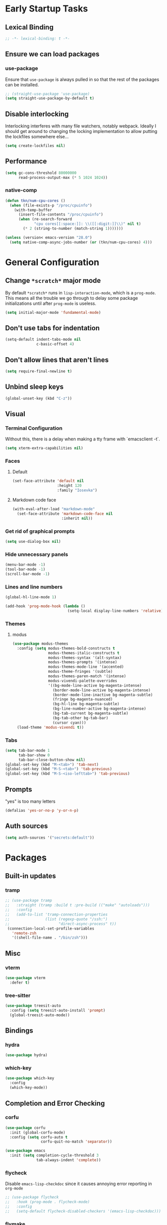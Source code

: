 * Early Startup Tasks
** Lexical Binding
#+BEGIN_SRC emacs-lisp
  ;; -*- lexical-binding: t -*-
#+END_SRC
** Ensure we can load packages
*** use-package
Ensure that ~use-package~ is always pulled in so that the rest of the
packages can be installed.
#+BEGIN_SRC emacs-lisp
  ;; (straight-use-package 'use-package)
  (setq straight-use-package-by-default t)
#+END_SRC
** Disable interlocking
Interlocking interferes with many file watchers, notably webpack.
Ideally I should get around to changing the locking implementation to allow putting the lockfiles somewhere else...
#+BEGIN_SRC emacs-lisp
(setq create-lockfiles nil)
#+END_SRC
** Performance
#+BEGIN_SRC emacs-lisp
  (setq gc-cons-threshold 80000000
        read-process-output-max (* 5 1024 1024))
#+END_SRC
*** native-comp
#+BEGIN_SRC emacs-lisp
  (defun tkn/num-cpu-cores ()
    (when (file-exists-p "/proc/cpuinfo")
      (with-temp-buffer
        (insert-file-contents "/proc/cpuinfo")
        (when (re-search-forward
               "cpu cores[[:space:]]: \\([[:digit:]]\\)" nil t)
          (* 2 (string-to-number (match-string 1)))))))

  (unless (version< emacs-version "28.0")
    (setq native-comp-async-jobs-number (or (tkn/num-cpu-cores) 4)))
#+END_SRC

* General Configuration 
** Change ~*scratch*~ major mode
By default ~*scratch*~ runs in ~lisp-interaction-mode~, which is a
~prog-mode~.  This means all the trouble we go through to delay some
package initializations until after ~prog-mode~ is useless.
#+BEGIN_SRC emacs-lisp
  (setq initial-major-mode 'fundamental-mode)
#+END_SRC
** Don't use tabs for indentation
#+BEGIN_SRC emacs-lisp
  (setq-default indent-tabs-mode nil
                c-basic-offset 4)
#+END_SRC
** Don't allow lines that aren't lines
#+BEGIN_SRC emacs-lisp
  (setq require-final-newline t)
#+END_SRC
** Unbind sleep keys
#+BEGIN_SRC emacs-lisp
  (global-unset-key (kbd "C-z"))
#+END_SRC
** Visual
*** Terminal Configuration
Without this, there is a delay when making a tty frame with `emacsclient -t`.
#+BEGIN_SRC emacs-lisp
  (setq xterm-extra-capabilities nil)
#+END_SRC
*** Faces
**** Default
#+BEGIN_SRC emacs-lisp
  (set-face-attribute 'default nil
                      :height 120
                      :family "Iosevka")
 #+END_SRC
**** Markdown code face
 #+BEGIN_SRC emacs-lisp
   (with-eval-after-load "markdown-mode"
     (set-face-attribute 'markdown-code-face nil
                         :inherit nil))
 #+END_SRC

*** Get rid of graphical prompts
#+BEGIN_SRC emacs-lisp
(setq use-dialog-box nil)
#+END_SRC

*** Hide unnecessary panels
#+BEGIN_SRC emacs-lisp
  (menu-bar-mode -1)
  (tool-bar-mode -1)
  (scroll-bar-mode -1)
#+END_SRC

*** Lines and line numbers
#+BEGIN_SRC emacs-lisp
  (global-hl-line-mode 1)
#+END_SRC
#+BEGIN_SRC emacs-lisp
  (add-hook 'prog-mode-hook (lambda ()
                              (setq-local display-line-numbers 'relative)))
#+END_SRC

*** Themes
**** modus
#+BEGIN_SRC emacs-lisp
  (use-package modus-themes
    :config (setq modus-themes-bold-constructs t
                  modus-themes-italic-constructs t
                  modus-themes-syntax '(alt-syntax)
                  modus-themes-prompts '(intense)
                  modus-themes-mode-line '(accented)
                  modus-theme-fringes '(subtle)
                  modus-themes-paren-match '(intense)
                  modus-vivendi-palette-overrides
                  '((bg-mode-line-active bg-magenta-intense)
                    (border-mode-line-active bg-magenta-intense)
                    (border-mode-line-inactive bg-magenta-subtle)
                    (fringe bg-magenta-nuanced)
                    (bg-hl-line bg-magenta-subtle)
                    (bg-line-number-active bg-magenta-intense)
                    (bg-tab-current bg-magenta-subtle)
                    (bg-tab-other bg-tab-bar)
                    (cursor cyan)))
    (load-theme 'modus-vivendi t))
#+END_SRC
*** Tabs
#+BEGIN_SRC emacs-lisp
  (setq tab-bar-mode 1
        tab-bar-show 0
        tab-bar-close-button-show nil)
  (global-set-key (kbd "M-<tab>") 'tab-next)
  (global-set-key (kbd "M-S-<tab>") 'tab-previous)
  (global-set-key (kbd "M-S-<iso-lefttab>") 'tab-previous)
#+END_SRC
** Prompts
"yes" is too many letters
#+BEGIN_SRC emacs-lisp
  (defalias 'yes-or-no-p 'y-or-n-p)
#+END_SRC
** Auth sources
#+BEGIN_SRC emacs-lisp
  (setq auth-sources '("secrets:default"))
#+END_SRC
* Packages
** Built-in updates
*** tramp
#+BEGIN_SRC emacs-lisp
  ;; (use-package tramp
  ;;   :straight (tramp :build t :pre-build (("make" "autoloads")))
  ;;   :config
  ;;   (add-to-list 'tramp-connection-properties
  ;;                (list (regexp-quote "/ssh:")
  ;;                      "direct-async-process" t))
   (connection-local-set-profile-variables
     'remote-zsh
     '((shell-file-name . "/bin/zsh")))

#+END_SRC
** Misc
*** vterm
#+BEGIN_SRC emacs-lisp
  (use-package vterm
    :defer t)
#+END_SRC
*** tree-sitter
#+BEGIN_SRC emacs-lisp
  (use-package treesit-auto
    :config (setq treesit-auto-install 'prompt)
    (global-treesit-auto-mode))
#+END_SRC
** Bindings
*** hydra
#+BEGIN_SRC emacs-lisp
  (use-package hydra)
#+END_SRC

*** which-key
#+BEGIN_SRC emacs-lisp
  (use-package which-key
    :config
    (which-key-mode))
#+END_SRC

** Completion and Error Checking
*** corfu
#+BEGIN_SRC emacs-lisp
  (use-package corfu
    :init (global-corfu-mode)
    :config (setq corfu-auto t
                  corfu-quit-no-match 'separator))

  (use-package emacs
    :init (setq completion-cycle-threshold 3
                tab-always-indent 'complete))
#+END_SRC

*** flycheck
Disable ~emacs-lisp-checkdoc~ since it causes annoying error reporting in ~org-mode~
#+BEGIN_SRC emacs-lisp
  ;; (use-package flycheck
  ;;   :hook (prog-mode . flycheck-mode)
  ;;   :config
  ;;   (setq-default flycheck-disabled-checkers '(emacs-lisp-checkdoc)))
#+END_SRC

*** flymake
#+BEGIN_SRC emacs-lisp
  (use-package flymake
    :no-require t
    :hook (prog-mode . flymake-mode))
#+END_SRC

** Language and Filetype Support
*** LSP
#+BEGIN_SRC emacs-lisp
  (defun tkn/volar-server-options (server)
    (let* ((project-root (when (fboundp 'projectile-project-root)
                           (projectile-project-root)))
            (ts-path (concat project-root "node_modules/typescript/lib")))
       (when (file-directory-p ts-path)
         `(:typescript (:tsdk ,(file-name-as-directory ts-path))))))

  (defun tkn/copy-eglot-config (from to)
    (cl-destructuring-bind (_ _ spec) (eglot--lookup-mode from)
      (when spec
        (add-to-list 'eglot-server-programs
                     `(,to . ,spec)))))

  (use-package eglot
    :config
    (add-to-list 'eglot-server-programs
                 '(web-mode . ("npx" "@volar/vue-language-server" "--stdio" :initializationOptions tkn/volar-server-options)))
    (add-to-list 'eglot-server-programs
                 '(enh-ruby-mode . ("bundler" "exec" "solargraph" "stdio")))
    (tkn/copy-eglot-config 'rust-mode 'rust-ts-mode))
#+END_SRC
*** Clojure
**** cider
#+BEGIN_SRC emacs-lisp
  (use-package cider
    :defer t)
#+END_SRC

**** rainbow-delimiters
#+BEGIN_SRC emacs-lisp
  (use-package rainbow-delimiters
    :hook (prog-mode . rainbow-delimiters-mode))
#+END_SRC

*** Go
#+BEGIN_SRC emacs-lisp
  (use-package go-mode
    :defer t
    :hook (go-mode . (lambda ()
                       (setq tab-width 4))))
#+END_SRC
*** JS/TS
**** Formatting
#+BEGIN_SRC emacs-lisp
  (setq js-indent-level 2
        typescript-indent-level 2)
#+END_SRC
**** prettier
#+BEGIN_SRC emacs-lisp
  (use-package prettier-js
    :defer t)
#+END_SRC
*** LaTeX
**** Auctex
#+BEGIN_SRC emacs-lisp
  (use-package tex
    :straight auctex
    :defer t
    :config
    (setq TeX-auto-save t
          TeX-parse-self t
          TeX-view-program-selection '((output-pdf "PDF Tools"))
          TeX-source-correlate-start-server t
          LaTeX-beamer-item-overlay-flag nil)
    (setq-default TeX-master nil
                  TeX-engine 'luatex)
    (add-hook 'TeX-after-compilation-finished-functions 
              'TeX-revert-document-buffer))
#+END_SRC
*** OCaml
#+BEGIN_SRC emacs-lisp
  (use-package tuareg
    :defer t)
#+END_SRC
*** Ruby
#+BEGIN_SRC emacs-lisp
  (use-package enh-ruby-mode
    :defer t
    :hook ((ruby-mode . enh-ruby-mode)))
#+END_SRC
*** Rust
**** rust-mode
#+BEGIN_SRC emacs-lisp
  (use-package rust-mode
    :defer t)
#+END_SRC
*** Scala
**** scala-mode
#+BEGIN_SRC emacs-lisp
  (use-package scala-mode
    :defer t)
#+END_SRC

*** Haskell
**** haskell-mode
#+BEGIN_SRC emacs-lisp
  (use-package haskell-mode
    :defer t)
#+END_SRC

*** PDF
**** pdf-tools
#+BEGIN_SRC emacs-lisp
  (use-package pdf-tools
    :defer t
    :config
    (pdf-tools-install))
#+END_SRC
*** TOML
#+BEGIN_SRC emacs-lisp
  (use-package conf-mode
    :demand t 
    :config (add-hook 'conf-toml-mode-hook 'smartparens-mode))
#+END_SRC
*** Web
#+BEGIN_SRC emacs-lisp
  (use-package web-mode
    :defer t
    :mode ("\\.erb\\'" "\\.vue\\'" "\\.ts\\'")
    :config (setq web-mode-markup-indent-offset 2
                  web-mode-css-indent-offset 2
                  web-mode-code-indent-offset 2
                  web-mode-script-padding 0
                  web-mode-style-padding 0))
#+END_SRC
*** YAML
#+BEGIN_SRC emacs-lisp
  (use-package yaml-mode
    :defer t)
#+END_SRC

** Motion, Editing, and Navigation
*** avy
#+BEGIN_SRC emacs-lisp
  (use-package avy
    :bind* (("C-'" . 'avy-goto-char)))
#+END_SRC

*** ace-window
#+BEGIN_SRC emacs-lisp
  (use-package ace-window
    :defer t
    :config
    (setq aw-keys '(?a ?s ?d ?f ?g ?h ?j ?k ?l)))
#+END_SRC

*** expand-region
#+BEGIN_SRC emacs-lisp
  (use-package expand-region
    :bind (("C-;" . 'er/expand-region)))
#+END_SRC

*** smartparens
#+BEGIN_SRC emacs-lisp
  (use-package smartparens
    :config 
    (require 'smartparens-config)
    (setq-default sp-escape-quotes-after-insert nil)
    :hook (prog-mode . smartparens-mode))
#+END_SRC

*** multiple-cursors
#+BEGIN_SRC emacs-lisp
  (use-package multiple-cursors
    :defer t)
#+END_SRC

** Paradigms
*** Vertico
#+BEGIN_SRC emacs-lisp
  (use-package vertico
    :straight (:files (:defaults "extensions/*"))
    :config
    (setq vertico-sort-function #'vertico-sort-alpha)
    (vertico-mode 1))
#+END_SRC
**** vertico-directory extension
#+BEGIN_SRC emacs-lisp
  (use-package vertico-directory
    :straight nil
    :ensure nil
    :after vertico
    :bind (:map vertico-map
                ("RET" . vertico-directory-enter)
                ("DEL" . vertico-directory-delete-char)
                ("M-DEL" . vertico-directory-delete-word))
    :hook (rfn-eshadow-update-overlay . vertico-directory-tidy))
#+END_SRC
*** Consult
#+BEGIN_SRC emacs-lisp
  (use-package consult
    :config
    (setq consult-preview-key nil
          consult-buffer-sources '(consult--source-hidden-buffer consult--source-buffer))
    :bind (("C-x b" . consult-buffer)
           ("C-s" . consult-line)
           ("M-y" . consult-yank-pop)
           ("M-g g" . consult-goto-line)
           ("M-g i" . consult-imenu)
           :map org-mode-map
           ("C-S-s" . consult-org-heading)))
#+END_SRC
*** Embark
#+BEGIN_SRC emacs-lisp
  (use-package embark
    :bind* (("C-." . embark-act)
            ("C-;" . embark-dwim)
            ("C-h B" . embark-bindings))
    :config
    (define-key embark-identifier-map "R" 'eglot-rename)

    (push 'embark--allow-edit
          (alist-get 'eglot-rename embark-target-injection-hooks)))

  (use-package embark-consult
    :after (consult embark))
#+END_SRC
*** Orderless
#+BEGIN_SRC emacs-lisp
  (use-package orderless
    :custom
    (completion-styles '(substring orderless basic))
    (completion-category-overrides '((file (styles basic partial-completion orderless)))))
#+END_SRC
*** Marginalia
#+BEGIN_SRC emacs-lisp
  (use-package marginalia
    :init (marginalia-mode)
    :bind (:map minibuffer-local-map
                ("M-A" . marginalia-cycle)))
#+END_SRC

** Snippets
*** yasnippet
#+BEGIN_SRC emacs-lisp
  (use-package yasnippet
    :defer t
    :hook (prog-mode . yas-minor-mode))
#+END_SRC
**** snippets
#+BEGIN_SRC emacs-lisp
  (use-package yasnippet-snippets
    :defer t
    :after (yasnippet)
    :config (yas-reload-all))
#+END_SRC
** Version Control, Projects, and Workflow
*** magit
#+BEGIN_SRC emacs-lisp
  (use-package magit
    :defer t
    :bind (("C-c g" . 'magit-status)))
#+END_SRC
**** forge integration
#+BEGIN_SRC emacs-lisp
  (use-package forge)
#+END_SRC
**** todos
#+BEGIN_SRC emacs-lisp
  (use-package magit-todos
    :config (magit-todos-mode))
#+END_SRC
*** projectile
#+BEGIN_SRC emacs-lisp
  (use-package projectile
    :init
    :config
    (projectile-mode +1)
    (define-key projectile-mode-map (kbd "C-c p") 'projectile-command-map))
#+END_SRC

* Mode configuration
** cc mode
#+BEGIN_SRC emacs-lisp
  (setq c-default-style '((java-mode . "java")
                         (awk-mode . "awk")
                         (c-mode . "java")
                         (c++-mode . "java")))

  ;; Why would someone indent a template
  (c-set-offset 'topmost-intro-cont 0 nil)
#+END_SRC
** org-mode
   #+BEGIN_SRC emacs-lisp
     (setq org-fold-core-style 'text-properties)
     (add-hook 'org-mode-hook 'yas-minor-mode)
     (add-hook 'org-mode-hook 'org-indent-mode)
     (add-hook 'org-mode-hook 'flyspell-mode)
     (add-hook 'org-mode-hook (lambda () (require 'org-tempo)))
   #+END_SRC

* Functions
** Buffer management
#+BEGIN_SRC emacs-lisp
  (defun tkn/kill-current-buffer ()
    (interactive)
    (kill-buffer (current-buffer)))
#+END_SRC

#+BEGIN_SRC emacs-lisp
  (defun tkn/clean-open-buffers (&optional keep)
    (interactive)
    (mapc (lambda (buffer)
            (let ((name (buffer-name buffer)))
              (unless (or (string-equal "*scratch*" name)
                          (string-equal "*Messages*" name)
                          (eq buffer keep))
                (kill-buffer buffer)))) (buffer-list))
    (delete-other-windows)
    (switch-to-buffer (or keep "*scratch*")))
#+END_SRC

** edit/view configuration
#+BEGIN_SRC emacs-lisp
  (defun tkn/find-config ()
    (interactive)
    (find-file (tkn/emacs-d-filename "config.org")))
  (defun tkn/reload-config ()
    (interactive)
    (tkn/load-configs))
#+END_SRC
** Load favourite
#+BEGIN_SRC emacs-lisp
  (defun tkn/find-favourite ()
    (interactive)
    (let ((file (completing-read "Favourite: " tkn/favourites-list nil t)))
      (find-file file)))
#+END_SRC
** Helpers
*** lsp-remote
#+BEGIN_SRC emacs-lisp
  ;; (with-eval-after-load "lsp-mode"
  ;;   (defun tkn/make-remote-lsp-client (original-client-id new-client-id new-connection)
  ;;     (let* ((client (copy-lsp--client (gethash original-client-id lsp-clients))))
  ;;       (setf (lsp--client-new-connection client) new-connection)
  ;;       (setf (lsp--client-remote? client) t)
  ;;       (setf (lsp--client-server-id client) new-client-id)
  ;;       (lsp-register-client client))))
  ;; (with-eval-after-load "lsp-rust"
  ;;   (tkn/make-remote-lsp-client
  ;;    'rust-analyzer
  ;;    'rust-analyzer-remote
  ;;    (lsp-tramp-connection (lambda () "rust-analyzer"))))
#+END_SRC
** Interaction
#+BEGIN_SRC emacs-lisp
  (defun tkn/find-in (dir initial)
    (let ((consult-async-split-style nil)
          (consult-find-args
           (concat consult-find-args " -maxdepth 1")))
      (consult-find dir initial)))
#+END_SRC
* Miscellaneous Bindings
** Buffer Management
#+BEGIN_SRC emacs-lisp
  (global-set-key (kbd "C-x 4 k") 'kill-this-buffer)
#+END_SRC
** Windmove
#+BEGIN_SRC emacs-lisp
  (global-set-key (kbd "C-S-h") 'windmove-left)
  (global-set-key (kbd "C-S-j") 'windmove-down)
  (global-set-key (kbd "C-S-k") 'windmove-up)
  (global-set-key (kbd "C-S-l") 'windmove-right)
#+END_SRC
** Hydras
*** Configuration
#+BEGIN_SRC emacs-lisp
  (defhydra hydra-config (:color blue)
    "config"
    ("f" tkn/find-config "find")
    ("r" tkn/reload-config "reload")
    ("if" (find-file (tkn/emacs-d-filename "init.el")) "find init.el")
    ("ef" (find-file (tkn/emacs-d-filename "early-init.el")) "find early-init.el")
    ("of" (tkn/find-in user-emacs-directory "\\.org") "find other configuration")
    ("ir" (load-file (tkn/emacs-d-filename "init.el")) "reload init.el"))
  (global-set-key (kbd "C-z c") 'hydra-config/body)
#+END_SRC
*** Current buffer
#+BEGIN_SRC emacs-lisp
  (defhydra hydra-buffer (:color blue)
    "current buffer"
    ("r" revert-buffer "revert")
    ("c" tkn/clean-open-buffers "clean up")
    ("k" tkn/kill-current-buffer "kill")
    ("K" kill-buffer-and-window "kill with window"))
  (global-set-key (kbd "C-z b") 'hydra-buffer/body)
#+END_SRC
*** Hydra index
#+BEGIN_SRC emacs-lisp
  (defhydra hydra-index (:color blue)
    ("s" hydra-smartparens/body "smartparens")
    ("m" hydra-multiple-cursors/body "multiple-cursors")
    ("r" hydra-rectangle/body "rectangles")
    ;; ("e" hydra-lsp/body "editing")
    ("f" tkn/find-favourite "favourite"))
  (global-set-key (kbd "C-z z") 'hydra-index/body)
#+END_SRC
*** multiple-cursors
#+BEGIN_SRC emacs-lisp
  (defhydra hydra-multiple-cursors (:color red)
    "multiple cursors"
    ("e" mc/edit-lines "edit lines" :color blue)
    ("a" mc/mark-all-like-this "mark all")
    ("n" mc/mark-next-like-this "mark next")
    ("N" mc/unmark-next-like-this "unmark next")
    ("p" mc/mark-previous-like-this "mark previous")
    ("P" mc/unmark-previous-like-this "unmark previous")
    ("sn" mc/skip-to-next-like-this "skip to next")
    ("sp" mc/skip-to-previous-like-this "skip to prev"))
#+END_SRC
*** rectangles
#+BEGIN_SRC emacs-lisp
  (defhydra hydra-rectangle (:color blue)
    "rectangles"
    ("s" string-rectange "string")
    ("i" string-insert-rectangle "string insert"))
#+END_SRC
*** smartparens
#+BEGIN_SRC emacs-lisp
  (defhydra hydra-smartparens (:color blue)
    "smartparens"
    ("(" sp-wrap-round "wrap round")
    ("{" sp-wrap-curly "wrap brace")
    ("[" sp-wrap-square "wrap square")
    ("u" sp-unwrap-sexp "unwrap")
    ("s" sp-forward-slurp-sexp "forward slurp")
    ("S" sp-backward-slurp-sexp "backward slurp")
    ("b" sp-forward-barf-sexp "forward barf")
    ("B" sp-backward-barf-sexp "backward barf")
    ("k" sp-kill-sexp "kill")
    ("K" sp-backward-kill-sexp "backward kill"))
#+END_SRC
*** Windows
#+BEGIN_SRC emacs-lisp
  (defhydra hydra-window ()
    "window motion"
    ("a" ace-window "ace" :color blue)
    ("b" windmove-left "left")
    ("n" windmove-down "down")
    ("p" windmove-up "up")
    ("f" windmove-right "right"))
  (global-set-key (kbd "C-z w") 'hydra-window/body)
#+END_SRC
*** Tabs
#+BEGIN_SRC emacs-lisp
  (defhydra hydra-tabs ()
    "tab motion"
    ("c" tab-bar-new-tab "create" :color blue)
    ("x" tab-bar-close-tab "close" :color blue)
    ("n" tab-bar-switch-to-next-tab "next" :color blue)
    ("p" tab-bar-switch-to-prev-tab "prev" :color blue)
    ("g" tab-bar-switch-to-tab "goto" :color blue)
    ("R" tab-bar-rename-tab "rename" :color blue)
    ("r" tab-bar-switch-to-recent-tab "recent" :color blue))
  (global-set-key (kbd "C-z t") 'hydra-tabs/body)
#+END_SRC
*** Themes
#+BEGIN_SRC emacs-lisp
  (defhydra hydra-themes ()
    "Theme operations"
    ("t" modus-themes-toggle "toggle" :color blue)
    ("s" modus-themes-select "select" :color blue))
  (global-set-key (kbd "C-z T") 'hydra-themes/body)
#+END_SRC
*** Agenda
#+BEGIN_SRC emacs-lisp
  (defhydra hydra-agenda ()
    "Agenda operations"
    ("a" org-agenda "open agenda" :color blue)
    ("f" (tkn/find-in (car org-agenda-files) "\\.org") "find" :color blue))
  (global-set-key (kbd "C-z a") 'hydra-agenda/body)
#+END_SRC
* General behaviour
** Backup/autosave location
#+BEGIN_SRC emacs-lisp
  (defconst emacs-tmp-dir (expand-file-name "~/tmp/emacs/"))
  (setq backup-directory-alist `((".*" . ,(concat emacs-tmp-dir "backup/")))
	auto-save-file-name-transforms `((".*" ,(concat emacs-tmp-dir "autosave/") t)))
#+END_SRC
** Configuration-specific settings
*** Always follow symlinks
#+BEGIN_SRC emacs-lisp
  (setq vc-follow-symlinks t)
#+END_SRC
*** Keep Emacs "custom" files untracked
#+BEGIN_SRC emacs-lisp
  (setq custom-file (tkn/emacs-d-filename "custom.el"))
  ;; File might not exist yet. Create an empty one.
  (unless (file-exists-p custom-file)
    (write-region "" nil custom-file))
  (load custom-file)
#+END_SRC

